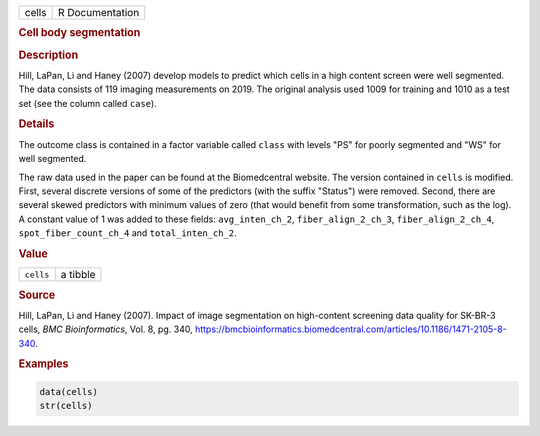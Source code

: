 .. container::

   ===== ===============
   cells R Documentation
   ===== ===============

   .. rubric:: Cell body segmentation
      :name: cells

   .. rubric:: Description
      :name: description

   Hill, LaPan, Li and Haney (2007) develop models to predict which
   cells in a high content screen were well segmented. The data consists
   of 119 imaging measurements on 2019. The original analysis used 1009
   for training and 1010 as a test set (see the column called ``case``).

   .. rubric:: Details
      :name: details

   The outcome class is contained in a factor variable called ``class``
   with levels "PS" for poorly segmented and "WS" for well segmented.

   The raw data used in the paper can be found at the Biomedcentral
   website. The version contained in ``cells`` is modified. First,
   several discrete versions of some of the predictors (with the suffix
   "Status") were removed. Second, there are several skewed predictors
   with minimum values of zero (that would benefit from some
   transformation, such as the log). A constant value of 1 was added to
   these fields: ``avg_inten_ch_2``, ``fiber_align_2_ch_3``,
   ``fiber_align_2_ch_4``, ``spot_fiber_count_ch_4`` and
   ``total_inten_ch_2``.

   .. rubric:: Value
      :name: value

   ========= ========
   ``cells`` a tibble
   ========= ========

   .. rubric:: Source
      :name: source

   Hill, LaPan, Li and Haney (2007). Impact of image segmentation on
   high-content screening data quality for SK-BR-3 cells, *BMC
   Bioinformatics*, Vol. 8, pg. 340,
   https://bmcbioinformatics.biomedcentral.com/articles/10.1186/1471-2105-8-340.

   .. rubric:: Examples
      :name: examples

   .. code:: R

      data(cells)
      str(cells)

